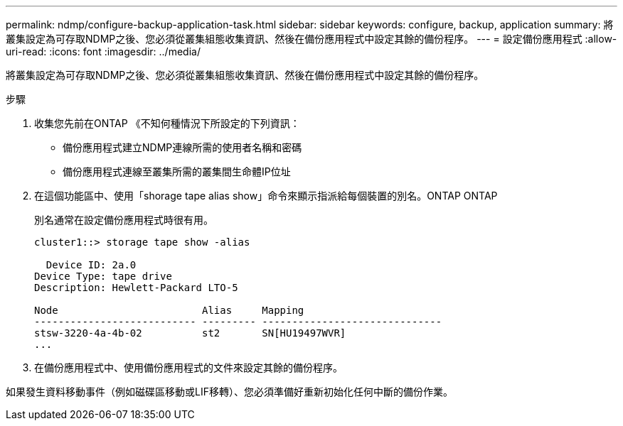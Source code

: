 ---
permalink: ndmp/configure-backup-application-task.html 
sidebar: sidebar 
keywords: configure, backup, application 
summary: 將叢集設定為可存取NDMP之後、您必須從叢集組態收集資訊、然後在備份應用程式中設定其餘的備份程序。 
---
= 設定備份應用程式
:allow-uri-read: 
:icons: font
:imagesdir: ../media/


[role="lead"]
將叢集設定為可存取NDMP之後、您必須從叢集組態收集資訊、然後在備份應用程式中設定其餘的備份程序。

.步驟
. 收集您先前在ONTAP 《不知何種情況下所設定的下列資訊：
+
** 備份應用程式建立NDMP連線所需的使用者名稱和密碼
** 備份應用程式連線至叢集所需的叢集間生命體IP位址


. 在這個功能區中、使用「shorage tape alias show」命令來顯示指派給每個裝置的別名。ONTAP ONTAP
+
別名通常在設定備份應用程式時很有用。

+
[listing]
----
cluster1::> storage tape show -alias

  Device ID: 2a.0
Device Type: tape drive
Description: Hewlett-Packard LTO-5

Node                        Alias     Mapping
--------------------------- --------- ------------------------------
stsw-3220-4a-4b-02          st2       SN[HU19497WVR]
...
----
. 在備份應用程式中、使用備份應用程式的文件來設定其餘的備份程序。


如果發生資料移動事件（例如磁碟區移動或LIF移轉）、您必須準備好重新初始化任何中斷的備份作業。
